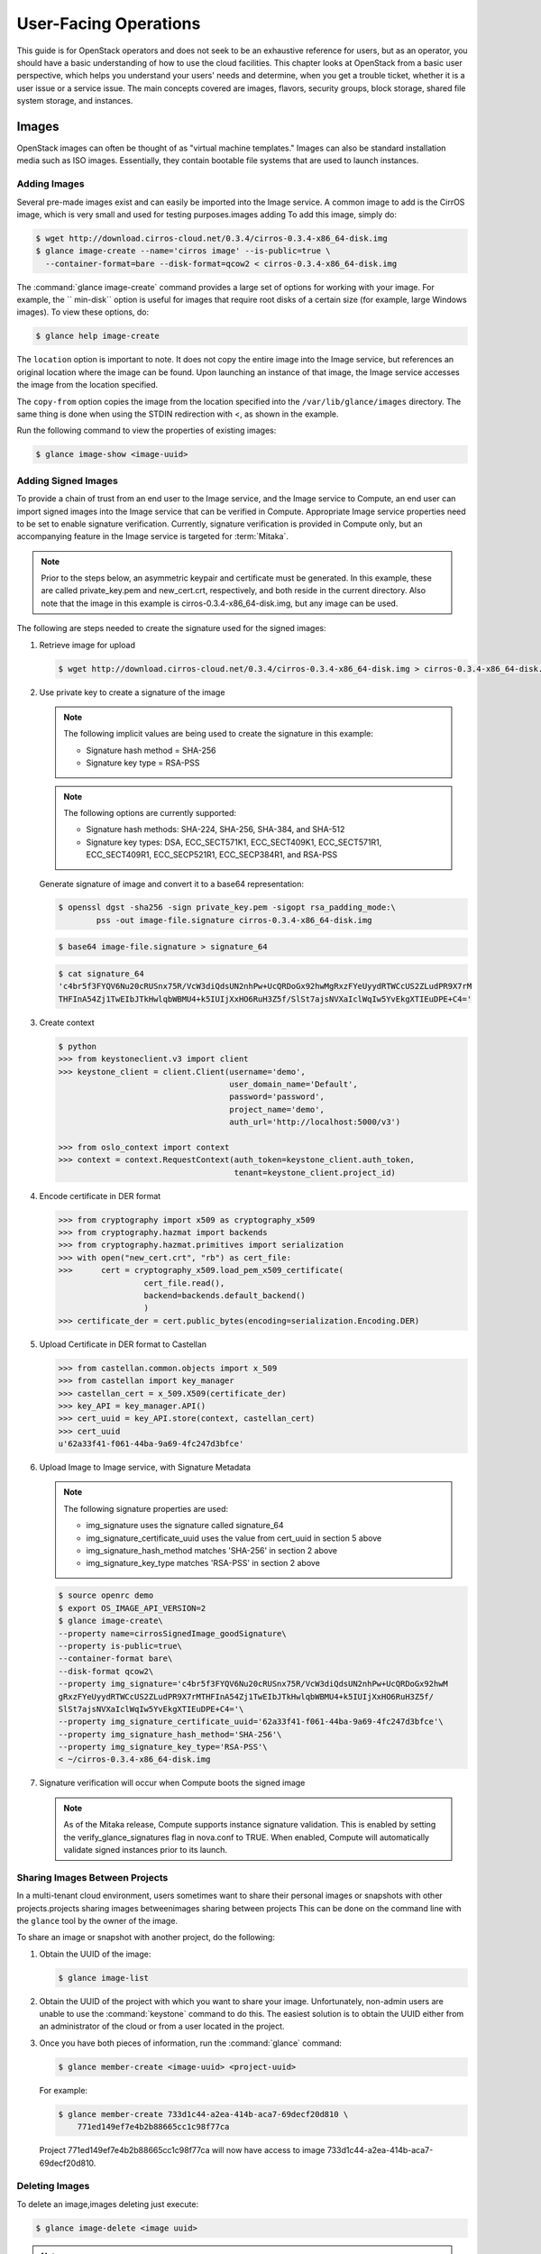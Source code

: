 ======================
User-Facing Operations
======================

This guide is for OpenStack operators and does not seek to be an
exhaustive reference for users, but as an operator, you should have a
basic understanding of how to use the cloud facilities. This chapter
looks at OpenStack from a basic user perspective, which helps you
understand your users' needs and determine, when you get a trouble
ticket, whether it is a user issue or a service issue. The main concepts
covered are images, flavors, security groups, block storage, shared file
system storage, and instances.

Images
~~~~~~

OpenStack images can often be thought of as "virtual machine templates."
Images can also be standard installation media such as ISO images.
Essentially, they contain bootable file systems that are used to launch
instances.

Adding Images
-------------

Several pre-made images exist and can easily be imported into the Image
service. A common image to add is the CirrOS image, which is very small
and used for testing purposes.images adding To add this image, simply
do:

.. code-block:: console

   $ wget http://download.cirros-cloud.net/0.3.4/cirros-0.3.4-x86_64-disk.img
   $ glance image-create --name='cirros image' --is-public=true \
     --container-format=bare --disk-format=qcow2 < cirros-0.3.4-x86_64-disk.img

The :command:`glance image-create` command provides a large set of options for
working with your image. For example, the `` min-disk`` option is useful
for images that require root disks of a certain size (for example, large
Windows images). To view these options, do:

.. code-block:: console

   $ glance help image-create

The ``location`` option is important to note. It does not copy the
entire image into the Image service, but references an original location
where the image can be found. Upon launching an instance of that image,
the Image service accesses the image from the location specified.

The ``copy-from`` option copies the image from the location specified
into the ``/var/lib/glance/images`` directory. The same thing is done
when using the STDIN redirection with <, as shown in the example.

Run the following command to view the properties of existing images:

.. code-block:: console

   $ glance image-show <image-uuid>

Adding Signed Images
--------------------

To provide a chain of trust from an end user to the Image service, and
the Image service to Compute, an end user can import signed images into
the Image service that can be verified in Compute. Appropriate Image
service properties need to be set to enable signature verification.
Currently, signature verification is provided in Compute only, but an
accompanying feature in the Image service is targeted for :term:`Mitaka`.

.. note::

   Prior to the steps below, an asymmetric keypair and certificate must
   be generated. In this example, these are called private_key.pem and
   new_cert.crt, respectively, and both reside in the current
   directory. Also note that the image in this example is
   cirros-0.3.4-x86_64-disk.img, but any image can be used.

The following are steps needed to create the signature used for the
signed images:

#. Retrieve image for upload

   .. code-block:: console

      $ wget http://download.cirros-cloud.net/0.3.4/cirros-0.3.4-x86_64-disk.img > cirros-0.3.4-x86_64-disk.img

#. Use private key to create a signature of the image

   .. note::

      The following implicit values are being used to create the signature
      in this example:

      -  Signature hash method = SHA-256

      -  Signature key type = RSA-PSS

   .. note::

      The following options are currently supported:

      -  Signature hash methods: SHA-224, SHA-256, SHA-384, and SHA-512

      -  Signature key types: DSA, ECC_SECT571K1, ECC_SECT409K1,
         ECC_SECT571R1, ECC_SECT409R1, ECC_SECP521R1, ECC_SECP384R1,
         and RSA-PSS

   Generate signature of image and convert it to a base64 representation:

   .. code-block:: console

      $ openssl dgst -sha256 -sign private_key.pem -sigopt rsa_padding_mode:\
              pss -out image-file.signature cirros-0.3.4-x86_64-disk.img

   .. code-block:: console

      $ base64 image-file.signature > signature_64

   .. code-block:: console

      $ cat signature_64
      'c4br5f3FYQV6Nu20cRUSnx75R/VcW3diQdsUN2nhPw+UcQRDoGx92hwMgRxzFYeUyydRTWCcUS2ZLudPR9X7rM
      THFInA54Zj1TwEIbJTkHwlqbWBMU4+k5IUIjXxHO6RuH3Z5f/SlSt7ajsNVXaIclWqIw5YvEkgXTIEuDPE+C4='

#. Create context

   .. code-block:: python

      $ python
      >>> from keystoneclient.v3 import client
      >>> keystone_client = client.Client(username='demo',
                                          user_domain_name='Default',
                                          password='password',
                                          project_name='demo',
                                          auth_url='http://localhost:5000/v3')

      >>> from oslo_context import context
      >>> context = context.RequestContext(auth_token=keystone_client.auth_token,
                                           tenant=keystone_client.project_id)

#. Encode certificate in DER format

   .. code-block:: python

      >>> from cryptography import x509 as cryptography_x509
      >>> from cryptography.hazmat import backends
      >>> from cryptography.hazmat.primitives import serialization
      >>> with open("new_cert.crt", "rb") as cert_file:
      >>>      cert = cryptography_x509.load_pem_x509_certificate(
                        cert_file.read(),
                        backend=backends.default_backend()
                        )
      >>> certificate_der = cert.public_bytes(encoding=serialization.Encoding.DER)

#. Upload Certificate in DER format to Castellan

   .. code-block:: python

      >>> from castellan.common.objects import x_509
      >>> from castellan import key_manager
      >>> castellan_cert = x_509.X509(certificate_der)
      >>> key_API = key_manager.API()
      >>> cert_uuid = key_API.store(context, castellan_cert)
      >>> cert_uuid
      u'62a33f41-f061-44ba-9a69-4fc247d3bfce'

#. Upload Image to Image service, with Signature Metadata

   .. note::

      The following signature properties are used:

      -  img_signature uses the signature called signature_64

      -  img_signature_certificate_uuid uses the value from cert_uuid
         in section 5 above

      -  img_signature_hash_method matches 'SHA-256' in section 2 above

      -  img_signature_key_type matches 'RSA-PSS' in section 2 above

   .. code-block:: console

      $ source openrc demo
      $ export OS_IMAGE_API_VERSION=2
      $ glance image-create\
      --property name=cirrosSignedImage_goodSignature\
      --property is-public=true\
      --container-format bare\
      --disk-format qcow2\
      --property img_signature='c4br5f3FYQV6Nu20cRUSnx75R/VcW3diQdsUN2nhPw+UcQRDoGx92hwM
      gRxzFYeUyydRTWCcUS2ZLudPR9X7rMTHFInA54Zj1TwEIbJTkHwlqbWBMU4+k5IUIjXxHO6RuH3Z5f/
      SlSt7ajsNVXaIclWqIw5YvEkgXTIEuDPE+C4='\
      --property img_signature_certificate_uuid='62a33f41-f061-44ba-9a69-4fc247d3bfce'\
      --property img_signature_hash_method='SHA-256'\
      --property img_signature_key_type='RSA-PSS'\
      < ~/cirros-0.3.4-x86_64-disk.img

#. Signature verification will occur when Compute boots the signed image

   .. note::

      As of the Mitaka release, Compute supports instance signature
      validation. This is enabled by setting the
      verify_glance_signatures flag in nova.conf to TRUE. When enabled,
      Compute will automatically validate signed instances prior to its
      launch.

Sharing Images Between Projects
-------------------------------

In a multi-tenant cloud environment, users sometimes want to share their
personal images or snapshots with other projects.projects sharing images
betweenimages sharing between projects This can be done on the command
line with the ``glance`` tool by the owner of the image.

To share an image or snapshot with another project, do the following:

#. Obtain the UUID of the image:

   .. code-block:: console

      $ glance image-list

#. Obtain the UUID of the project with which you want to share your image.
   Unfortunately, non-admin users are unable to use the :command:`keystone`
   command to do this. The easiest solution is to obtain the UUID either
   from an administrator of the cloud or from a user located in the
   project.

#. Once you have both pieces of information, run
   the :command:`glance` command:

   .. code-block:: console

      $ glance member-create <image-uuid> <project-uuid>

   For example:

   .. code-block:: console

      $ glance member-create 733d1c44-a2ea-414b-aca7-69decf20d810 \
          771ed149ef7e4b2b88665cc1c98f77ca

   Project 771ed149ef7e4b2b88665cc1c98f77ca will now have access to image
   733d1c44-a2ea-414b-aca7-69decf20d810.

Deleting Images
---------------

To delete an image,images deleting just execute:

.. code-block:: console

   $ glance image-delete <image uuid>

.. note::

   Deleting an image does not affect instances or snapshots that were
   based on the image.

Other CLI Options
-----------------

A full set of options can be found using:images CLI options for

.. code-block:: console

   $ glance help

or the `Command-Line Interface
Reference <http://docs.openstack.org/cli-reference/glance.html>`__.

The Image service and the Database
----------------------------------

The only thing that the Image service does not store in a database is
the image itself. The Image service database has two main
tables:

-  ``images``

-  ``image_properties``

Working directly with the database and SQL queries can provide you with
custom lists and reports of images. Technically, you can update
properties about images through the database, although this is not
generally recommended.

Example Image service Database Queries
--------------------------------------

One interesting example is modifying the table of images and the owner
of that image. This can be easily done if you simply display the unique
ID of the owner. Image service database queriesThis example goes one
step further and displays the readable name of the owner:

.. code-block:: console

   mysql> select glance.images.id,
                 glance.images.name, keystone.tenant.name, is_public from
                 glance.images inner join keystone.tenant on
                 glance.images.owner=keystone.tenant.id;

Another example is displaying all properties for a certain image:

.. code-block:: console

   mysql> select name, value from
                 image_properties where id = <image_id>

Flavors
~~~~~~~

Virtual hardware templates are called "flavors" in OpenStack, defining
sizes for RAM, disk, number of cores, and so on. The default install
provides five flavors.

These are configurable by admin users (the rights may also be delegated
to other users by redefining the access controls for
``compute_extension:flavormanage`` in ``/etc/nova/policy.json`` on the
``nova-api`` server). To get the list of available flavors on your
system, run:

.. code-block:: console

   $ nova flavor-list
   +-----+-----------+-----------+------+-----------+------+-------+-------------+-----------+
   | ID  | Name      | Memory_MB | Disk | Ephemeral | Swap | VCPUs | RXTX_Factor | Is_Public |
   +-----+-----------+-----------+------+-----------+------+-------+-------------+-----------+
   | 1   | m1.tiny   | 512       | 1    | 0         |      | 1     | 1.0         | True      |
   | 2   | m1.small  | 2048      | 20   | 0         |      | 1     | 1.0         | True      |
   | 3   | m1.medium | 4096      | 40   | 0         |      | 2     | 1.0         | True      |
   | 4   | m1.large  | 8192      | 80   | 0         |      | 4     | 1.0         | True      |
   | 5   | m1.xlarge | 16384     | 160  | 0         |      | 8     | 1.0         | True      |
   +-----+-----------+-----------+------+-----------+------+-------+-------------+-----------+

The :command:`nova flavor-create` command allows authorized users to create
new flavors. Additional flavor manipulation commands can be shown with the
command:

.. code-block:: console

   $ nova help | grep flavor

Flavors define a number of parameters, resulting in the user having a
choice of what type of virtual machine to run—just like they would have
if they were purchasing a physical server. The below table lists the elements
that can be set. Note in particular ``extra_specs``, which can be used to
define free-form characteristics, giving a lot of flexibility beyond just the
size of RAM, CPU, and Disk.

.. list-table:: Flavor parameters
   :widths: 50 50
   :header-rows: 1

   * - **Column**
     - **Description**
   * - ID
     - Unique ID (integer or UUID) for the flavor.
   * - Name
     - A descriptive name, such as xx.size\_name, is conventional but not required, though some third-party tools may rely on it.
   * - Memory\_MB
     - Virtual machine memory in megabytes.
   * - Disk
     - Virtual root disk size in gigabytes. This is an ephemeral disk the base image is copied into. You don't use it when you boot from a persistent volume. The "0" size is a special case that uses the native base image size as the size of the ephemeral root volume.
   * - Ephemeral
     - Specifies the size of a secondary ephemeral data disk. This is an empty, unformatted disk and exists only for the life of the instance.
   * - Swap
     - Optional swap space allocation for the instance.
   * - VCPUs
     - Number of virtual CPUs presented to the instance.
   * - RXTX_Factor
     - Optional property that allows created servers to have a different
       bandwidthbandwidth capping cap from that defined in the network
       they are attached to. This factor is multiplied by the rxtx\_base
       property of the network.
       Default value is 1.0 (that is, the same as the attached network).
   * - Is_Public
     - Boolean value that indicates whether the flavor is available to
       all users or private. Private flavors do not get the current
       tenant assigned to them. Defaults to ``True``.
   * - extra_specs
     - Additional optional restrictions on which compute nodes the
       flavor can run on. This is implemented as key-value pairs that must
       match against the corresponding key-value pairs on compute nodes.
       Can be used to implement things like special resources (such as
       flavors that can run only on compute nodes with GPU hardware).


Private Flavors
---------------

A user might need a custom flavor that is uniquely tuned for a project
she is working on. For example, the user might require 128 GB of memory.
If you create a new flavor as described above, the user would have
access to the custom flavor, but so would all other tenants in your
cloud. Sometimes this sharing isn't desirable. In this scenario,
allowing all users to have access to a flavor with 128 GB of memory
might cause your cloud to reach full capacity very quickly. To prevent
this, you can restrict access to the custom flavor using the
:command:`nova` command:

.. code-block:: console

   $ nova flavor-access-add <flavor-id> <project-id>

To view a flavor's access list, do the following:

.. code-block:: console

   $ nova flavor-access-list <flavor-id>

.. note::

   Once access to a flavor has been restricted, no other projects
   besides the ones granted explicit access will be able to see the
   flavor. This includes the admin project. Make sure to add the admin
   project in addition to the original project.

   It's also helpful to allocate a specific numeric range for custom
   and private flavors. On UNIX-based systems, nonsystem accounts
   usually have a UID starting at 500. A similar approach can be taken
   with custom flavors. This helps you easily identify which flavors
   are custom, private, and public for the entire cloud.

**How Do I Modify an Existing Flavor?**

The OpenStack dashboard simulates the ability to modify a flavor by
deleting an existing flavor and creating a new one with the same name.

Security Groups
~~~~~~~~~~~~~~~

A common new-user issue with OpenStack is failing to set an appropriate
security group when launching an instance. As a result, the user is
unable to contact the instance on the network.

Security groups are sets of IP filter rules that are applied to an
instance's networking. They are project specific, and project members
can edit the default rules for their group and add new rules sets. All
projects have a "default" security group, which is applied to instances
that have no other security group defined. Unless changed, this security
group denies all incoming traffic.

General Security Groups Configuration
-------------------------------------

The ``nova.conf`` option ``allow_same_net_traffic`` (which defaults to
``true``) globally controls whether the rules apply to hosts that share
a network. When set to ``true``, hosts on the same subnet are not
filtered and are allowed to pass all types of traffic between them. On a
flat network, this allows all instances from all projects unfiltered
communication. With VLAN networking, this allows access between
instances within the same project. If ``allow_same_net_traffic`` is set
to ``false``, security groups are enforced for all connections. In this
case, it is possible for projects to simulate ``allow_same_net_traffic``
by configuring their default security group to allow all traffic from
their subnet.

.. note::

   As noted in the previous chapter, the number of rules per security
   group is controlled by the ``quota_security_group_rules``, and the
   number of allowed security groups per project is controlled by the
   ``quota_security_groups`` quota.

End-User Configuration of Security Groups
-----------------------------------------

Security groups for the current project can be found on the OpenStack
dashboard under :guilabel:`Access & Security`. To see details of an
existing group, select the :guilabel:`edit` action for that security group.
Obviously, modifying existing groups can be done from this edit interface.
There is a :guilabel:`Create Security Group` button on the main
**Access & Security** page for creating new groups. We discuss the terms
used in these fields when we explain the command-line equivalents.

**Setting with nova command**

From the command line, you can get a list of security groups for the
project you're acting in using the :command:`nova` command:

.. code-block:: console

   $ nova secgroup-list
   +---------+-------------+
   | Name    | Description |
   +---------+-------------+
   | default | default     |
   | open    | all ports   |
   +---------+-------------+

To view the details of the "open" security group:

.. code-block:: console

   $ nova secgroup-list-rules open
   +-------------+-----------+---------+-----------+--------------+
   | IP Protocol | From Port | To Port | IP Range  | Source Group |
   +-------------+-----------+---------+-----------+--------------+
   | icmp        | -1        | 255     | 0.0.0.0/0 |              |
   | tcp         | 1         | 65535   | 0.0.0.0/0 |              |
   | udp         | 1         | 65535   | 0.0.0.0/0 |              |
   +-------------+-----------+---------+-----------+--------------+

These rules are all "allow" type rules, as the default is deny. The
first column is the IP protocol (one of icmp, tcp, or udp), and the
second and third columns specify the affected port range. The fourth
column specifies the IP range in CIDR format. This example shows the
full port range for all protocols allowed from all IPs.

When adding a new security group, you should pick a descriptive but
brief name. This name shows up in brief descriptions of the instances
that use it where the longer description field often does not. Seeing
that an instance is using security group ``http`` is much easier to
understand than ``bobs_group`` or ``secgrp1``.

As an example, let's create a security group that allows web traffic
anywhere on the Internet. We'll call this group ``global_http``, which
is clear and reasonably concise, encapsulating what is allowed and from
where. From the command line, do:

.. code-block:: console

   $ nova secgroup-create \
            global_http "allow web traffic from the Internet"
   +-------------+-------------------------------------+
   | Name        | Description                         |
   +-------------+-------------------------------------+
   | global_http | allow web traffic from the Internet |
   +-------------+-------------------------------------+

This creates the empty security group. To make it do what we want, we
need to add some rules:

.. code-block:: console

   $ nova secgroup-add-rule <secgroup> <ip-proto> <from-port> <to-port> <cidr>
   $ nova secgroup-add-rule global_http tcp 80 80 0.0.0.0/0
   +-------------+-----------+---------+-----------+--------------+
   | IP Protocol | From Port | To Port | IP Range  | Source Group |
   +-------------+-----------+---------+-----------+--------------+
   | tcp         | 80        | 80      | 0.0.0.0/0 |              |
   +-------------+-----------+---------+-----------+--------------+

Note that the arguments are positional, and the ``from-port`` and
``to-port`` arguments specify the allowed local port range connections.
These arguments are not indicating source and destination ports of the
connection. More complex rule sets can be built up through multiple
invocations of :command:`nova secgroup-add-rule`. For example, if you want to
pass both http and https traffic, do this:

.. code-block:: console

   $ nova secgroup-add-rule global_http tcp 443 443 0.0.0.0/0
   +-------------+-----------+---------+-----------+--------------+
   | IP Protocol | From Port | To Port | IP Range  | Source Group |
   +-------------+-----------+---------+-----------+--------------+
   | tcp         | 443       | 443     | 0.0.0.0/0 |              |
   +-------------+-----------+---------+-----------+--------------+

Despite only outputting the newly added rule, this operation is
additive:

.. code-block:: console

   $ nova secgroup-list-rules global_http
   +-------------+-----------+---------+-----------+--------------+
   | IP Protocol | From Port | To Port | IP Range  | Source Group |
   +-------------+-----------+---------+-----------+--------------+
   | tcp         | 80        | 80      | 0.0.0.0/0 |              |
   | tcp         | 443       | 443     | 0.0.0.0/0 |              |
   +-------------+-----------+---------+-----------+--------------+

The inverse operation is called :command:`secgroup-delete-rule`, using the
same format. Whole security groups can be removed with
:command:`secgroup-delete`.

To create security group rules for a cluster of instances, you want to
use SourceGroups.

SourceGroups are a special dynamic way of defining the CIDR of allowed
sources. The user specifies a SourceGroup (security group name) and then
all the users' other instances using the specified SourceGroup are
selected dynamically. This dynamic selection alleviates the need for
individual rules to allow each new member of the cluster.

The code is structured like this:

.. code-block:: console

   nova secgroup-add-group-rule <secgroup> <source-group> <ip-proto> <from-port> <to-port>

An example usage is shown here:

.. code-block:: console

   $ nova secgroup-add-group-rule cluster global-http tcp 22 22

The "cluster" rule allows SSH access from any other instance that uses
the ``global-http`` group.

**Setting with neutron command**

If your environment is using Neutron, you can configure security groups
settings using the :command:`neutron` command. Get a list of security groups
for the project you are acting in, by using following command:

.. code-block:: console

   $ neutron security-group-list
   +--------------------------------------+---------+-------------+
   | id                                   | name    | description |
   +--------------------------------------+---------+-------------+
   | 6777138a-deb7-4f10-8236-6400e7aff5b0 | default | default     |
   | 750acb39-d69b-4ea0-a62d-b56101166b01 | open    | all ports   |
   +--------------------------------------+---------+-------------+

To view the details of the "open" security group:

.. code-block:: console

   $ neutron security-group-show open
   +----------------------+----------------------------------------------------------------------------------------------------------------------------------------------------------------------------------------------------------------------------------------------------------------------------------------------------------------------------------------+
   | Field                | Value                                                                                                                                                                                                                                                                                                                                  |
   +----------------------+----------------------------------------------------------------------------------------------------------------------------------------------------------------------------------------------------------------------------------------------------------------------------------------------------------------------------------------+
   | description          | all ports                                                                                                                                                                                                                                                                                                                              |
   | id                   | 750acb39-d69b-4ea0-a62d-b56101166b01                                                                                                                                                                                                                                                                                                   |
   | name                 | open                                                                                                                                                                                                                                                                                                                                   |
   | security_group_rules | {"remote_group_id": null, "direction": "egress", "remote_ip_prefix": null, "protocol": null, "tenant_id": "607ec981611a4839b7b06f6dfa81317d", "port_range_max": null, "security_group_id": "750acb39-d69b-4e0-a62d-b56101166b01", "port_range_min": null, "ethertype": "IPv4", "id": "361a1b62-95dd-46e1-8639-c3b2000aab60"}           |
   |                      | {"remote_group_id": null, "direction": "ingress", "remote_ip_prefix": "0.0.0.0/0", "protocol": "udp", "tenant_id": "341f49145ec7445192dc3c2abc33500d", "port_range_max": 65535, "security_group_id": "750acb9-d69b-4ea0-a62d-b56101166b01", "port_range_min": 1, "ethertype": "IPv4", "id": "496ba8b7-d96e-4655-920f-068a3d4ddc36"}    |
   |                      | {"remote_group_id": null, "direction": "ingress", "remote_ip_prefix": "0.0.0.0/0", "protocol": "icmp", "tenant_id": "341f49145ec7445192dc3c2abc33500d", "port_range_max": null, "security_group_id": "750acb9-d69b-4ea0-a62d-b56101166b01", "port_range_min": null, "ethertype": "IPv4", "id": "50642a56-3c4e-4b31-9293-0a636759a156"} |
   |                      | {"remote_group_id": null, "direction": "egress", "remote_ip_prefix": null, "protocol": null, "tenant_id": "607ec981611a4839b7b06f6dfa81317d", "port_range_max": null, "security_group_id": "750acb39-d69b-4e0-a62d-b56101166b01", "port_range_min": null, "ethertype": "IPv6", "id": "f46f35eb-8581-4ca1-bbc9-cf8d0614d067"}           |
   |                      | {"remote_group_id": null, "direction": "ingress", "remote_ip_prefix": "0.0.0.0/0", "protocol": "tcp", "tenant_id": "341f49145ec7445192dc3c2abc33500d", "port_range_max": 65535, "security_group_id": "750acb9-d69b-4ea0-a62d-b56101166b01", "port_range_min": 1, "ethertype": "IPv4", "id": "fb6f2d5e-8290-4ed8-a23b-c6870813c921"}    |
   | tenant_id            | 607ec981611a4839b7b06f6dfa81317d                                                                                                                                                                                                                                                                                                       |
   +----------------------+----------------------------------------------------------------------------------------------------------------------------------------------------------------------------------------------------------------------------------------------------------------------------------------------------------------------------------------+

These rules are all "allow" type rules, as the default is deny. This
example shows the full port range for all protocols allowed from all
IPs. This section describes the most common security-group-rule
parameters:

direction
    The direction in which the security group rule is applied. Valid
    values are ``ingress`` or ``egress``.

remote_ip_prefix
    This attribute value matches the specified IP prefix as the source
    IP address of the IP packet.

protocol
    The protocol that is matched by the security group rule. Valid
    values are ``null``, ``tcp``, ``udp``, ``icmp``, and ``icmpv6``.

port_range_min
    The minimum port number in the range that is matched by the security
    group rule. If the protocol is TCP or UDP, this value must be less
    than or equal to the ``port_range_max`` attribute value. If the
    protocol is ICMP or ICMPv6, this value must be an ICMP or ICMPv6
    type, respectively.

port_range_max
    The maximum port number in the range that is matched by the security
    group rule. The ``port_range_min`` attribute constrains the
    ``port_range_max`` attribute. If the protocol is ICMP or ICMPv6,
    this value must be an ICMP or ICMPv6 type, respectively.

ethertype
    Must be ``IPv4`` or ``IPv6``, and addresses represented in CIDR must
    match the ingress or egress rules.

When adding a new security group, you should pick a descriptive but
brief name. This name shows up in brief descriptions of the instances
that use it where the longer description field often does not. Seeing
that an instance is using security group ``http`` is much easier to
understand than ``bobs_group`` or ``secgrp1``.

This example creates a security group that allows web traffic anywhere
on the Internet. We'll call this group ``global_http``, which is clear
and reasonably concise, encapsulating what is allowed and from where.
From the command line, do:

.. code-block:: console

   $ neutron security-group-create \
            global_http --description "allow web traffic from the Internet"
   Created a new security_group:
   +----------------------+-------------------------------------------------------------------------------------------------------------------------------------------------------------------------------------------------------------------------------------------------------------------------------------------------------------------------------+
   | Field                | Value                                                                                                                                                                                                                                                                                                                         |
   +----------------------+-------------------------------------------------------------------------------------------------------------------------------------------------------------------------------------------------------------------------------------------------------------------------------------------------------------------------------+
   | description          | allow web traffic from the Internet                                                                                                                                                                                                                                                                                           |
   | id                   | c6d78d56-7c56-4c82-abcb-05aa9839d1e7                                                                                                                                                                                                                                                                                          |
   | name                 | global_http                                                                                                                                                                                                                                                                                                                   |
   | security_group_rules | {"remote_group_id": null, "direction": "egress", "remote_ip_prefix": null, "protocol": null, "tenant_id": "341f49145ec7445192dc3c2abc33500d", "port_range_max": null, "security_group_id": "c6d78d56-7c56-4c82-abcb-05aa9839d1e7", "port_range_min": null, "ethertype": "IPv4", "id": "b2e56b3a-890b-48d3-9380-8a9f6f8b1b36"} |
   |                      | {"remote_group_id": null, "direction": "egress", "remote_ip_prefix": null, "protocol": null, "tenant_id": "341f49145ec7445192dc3c2abc33500d", "port_range_max": null, "security_group_id": "c6d78d56-7c56-4c82-abcb-05aa9839d1e7", "port_range_min": null, "ethertype": "IPv6", "id": "153d84ba-651d-45fd-9015-58807749efc5"} |
   | tenant_id            | 341f49145ec7445192dc3c2abc33500d                                                                                                                                                                                                                                                                                              |
   +----------------------+-------------------------------------------------------------------------------------------------------------------------------------------------------------------------------------------------------------------------------------------------------------------------------------------------------------------------------+

Immediately after create, the security group has only an allow egress
rule. To make it do what we want, we need to add some rules:

.. code-block:: console

   $ neutron security-group-rule-create [-h]
                                        [-f {html,json,json,shell,table,value,yaml,yaml}]
                                        [-c COLUMN] [--max-width <integer>]
                                        [--noindent] [--prefix PREFIX]
                                        [--request-format {json,xml}]
                                        [--tenant-id TENANT_ID]
                                        [--direction {ingress,egress}]
                                        [--ethertype ETHERTYPE]
                                        [--protocol PROTOCOL]
                                        [--port-range-min PORT_RANGE_MIN]
                                        [--port-range-max PORT_RANGE_MAX]
                                        [--remote-ip-prefix REMOTE_IP_PREFIX]
                                        [--remote-group-id REMOTE_GROUP]
                                        SECURITY_GROUP
   $ neutron security-group-rule-create --direction ingress --ethertype IPv4 --protocol tcp --port-range-min 80 --port-range-max 80 --remote-ip-prefix 0.0.0.0/0 global_http
   Created a new security_group_rule:
   +-------------------+--------------------------------------+
   | Field             | Value                                |
   +-------------------+--------------------------------------+
   | direction         | ingress                              |
   | ethertype         | IPv4                                 |
   | id                | 88ec4762-239e-492b-8583-e480e9734622 |
   | port_range_max    | 80                                   |
   | port_range_min    | 80                                   |
   | protocol          | tcp                                  |
   | remote_group_id   |                                      |
   | remote_ip_prefix  | 0.0.0.0/0                            |
   | security_group_id | c6d78d56-7c56-4c82-abcb-05aa9839d1e7 |
   | tenant_id         | 341f49145ec7445192dc3c2abc33500d     |
   +-------------------+--------------------------------------+

More complex rule sets can be built up through multiple invocations of
:command:`neutron security-group-rule-create`. For example, if you want to pass
both http and https traffic, do this:

.. code-block:: console

   $ neutron security-group-rule-create --direction ingress --ethertype ipv4 --protocol tcp --port-range-min 443 --port-range-max 443 --remote-ip-prefix 0.0.0.0/0 global_http
   Created a new security_group_rule:
   +-------------------+--------------------------------------+
   | Field             | Value                                |
   +-------------------+--------------------------------------+
   | direction         | ingress                              |
   | ethertype         | IPv4                                 |
   | id                | c50315e5-29f3-408e-ae15-50fdc03fb9af |
   | port_range_max    | 443                                  |
   | port_range_min    | 443                                  |
   | protocol          | tcp                                  |
   | remote_group_id   |                                      |
   | remote_ip_prefix  | 0.0.0.0/0                            |
   | security_group_id | c6d78d56-7c56-4c82-abcb-05aa9839d1e7 |
   | tenant_id         | 341f49145ec7445192dc3c2abc33500d     |
   +-------------------+--------------------------------------+

Despite only outputting the newly added rule, this operation is
additive:

.. code-block:: console

   $ neutron security-group-show global_http
   +----------------------+--------------------------------------------------------------------------------------------------------------------------------------------------------------------------------------------------------------------------------------------------------------------------------------------------------------------------------------+
   | Field                | Value                                                                                                                                                                                                                                                                                                                                |
   +----------------------+--------------------------------------------------------------------------------------------------------------------------------------------------------------------------------------------------------------------------------------------------------------------------------------------------------------------------------------+
   | description          | allow web traffic from the Internet                                                                                                                                                                                                                                                                                                  |
   | id                   | c6d78d56-7c56-4c82-abcb-05aa9839d1e7                                                                                                                                                                                                                                                                                                 |
   | name                 | global_http                                                                                                                                                                                                                                                                                                                          |
   | security_group_rules | {"remote_group_id": null, "direction": "egress", "remote_ip_prefix": null, "protocol": null, "tenant_id": "341f49145ec7445192dc3c2abc33500d", "port_range_max": null, "security_group_id": "c6d78d56-7c56-4c82-abcb-05aa9839d1e7", "port_range_min": null, "ethertype": "IPv6", "id": "153d84ba-651d-45fd-9015-58807749efc5"}        |
   |                      | {"remote_group_id": null, "direction": "ingress", "remote_ip_prefix": "0.0.0.0/0", "protocol": "tcp", "tenant_id": "341f49145ec7445192dc3c2abc33500d", "port_range_max": 80, "security_group_id": "c6d78d56-7c56-4c82-abcb-05aa9839d1e7", "port_range_min": 80, "ethertype": "IPv4", "id": "88ec4762-239e-492b-8583-e480e9734622"}   |
   |                      | {"remote_group_id": null, "direction": "egress", "remote_ip_prefix": null, "protocol": null, "tenant_id": "341f49145ec7445192dc3c2abc33500d", "port_range_max": null, "security_group_id": "c6d78d56-7c56-4c82-abcb-05aa9839d1e7", "port_range_min": null, "ethertype": "IPv4", "id": "b2e56b3a-890b-48d3-9380-8a9f6f8b1b36"}        |
   |                      | {"remote_group_id": null, "direction": "ingress", "remote_ip_prefix": "0.0.0.0/0", "protocol": "tcp", "tenant_id": "341f49145ec7445192dc3c2abc33500d", "port_range_max": 443, "security_group_id": "c6d78d56-7c56-4c82-abcb-05aa9839d1e7", "port_range_min": 443, "ethertype": "IPv4", "id": "c50315e5-29f3-408e-ae15-50fdc03fb9af"} |
   | tenant_id            | 341f49145ec7445192dc3c2abc33500d                                                                                                                                                                                                                                                                                                     |
   +----------------------+--------------------------------------------------------------------------------------------------------------------------------------------------------------------------------------------------------------------------------------------------------------------------------------------------------------------------------------+

The inverse operation is called :command:`security-group-rule-delete`,
specifying security-group-rule ID. Whole security groups can be removed
with :command:`security-group-delete`.

To create security group rules for a cluster of instances, use
RemoteGroups.

RemoteGroups are a dynamic way of defining the CIDR of allowed sources.
The user specifies a RemoteGroup (security group name) and then all the
users' other instances using the specified RemoteGroup are selected
dynamically. This dynamic selection alleviates the need for individual
rules to allow each new member of the cluster.

The code is similar to the above example of
:command:`security-group-rule-create`. To use RemoteGroup, specify
:option:`--remote-group-id` instead of :option:`--remote-ip-prefix`.
For example:

.. code-block:: console

   $ neutron security-group-rule-create --direction ingress \
           --ethertype IPv4 --protocol tcp --port-range-min 22 --port-range-max 22 --remote-group-id global_http cluster

The "cluster" rule allows SSH access from any other instance that uses
the ``global-http`` group.

Block Storage
~~~~~~~~~~~~~

OpenStack volumes are persistent block-storage devices that may be
attached and detached from instances, but they can be attached to only
one instance at a time. Similar to an external hard drive, they do not
provide shared storage in the way a network file system or object store
does. It is left to the operating system in the instance to put a file
system on the block device and mount it, or not.

As with other removable disk technology, it is important that the
operating system is not trying to make use of the disk before removing
it. On Linux instances, this typically involves unmounting any file
systems mounted from the volume. The OpenStack volume service cannot
tell whether it is safe to remove volumes from an instance, so it does
what it is told. If a user tells the volume service to detach a volume
from an instance while it is being written to, you can expect some level
of file system corruption as well as faults from whatever process within
the instance was using the device.

There is nothing OpenStack-specific in being aware of the steps needed
to access block devices from within the instance operating system,
potentially formatting them for first use and being cautious when
removing them. What is specific is how to create new volumes and attach
and detach them from instances. These operations can all be done from
the **Volumes** page of the dashboard or by using the ``cinder``
command-line client.

To add new volumes, you need only a name and a volume size in gigabytes.
Either put these into the **create volume** web form or use the command
line:

.. code-block:: console

   $ cinder create --display-name test-volume 10

This creates a 10 GB volume named ``test-volume``. To list existing
volumes and the instances they are connected to, if any:

.. code-block:: console

   $ cinder list
   +------------+---------+--------------------+------+-------------+-------------+
   |     ID     | Status  |    Display Name    | Size | Volume Type | Attached to |
   +------------+---------+--------------------+------+-------------+-------------+
   | 0821...19f |  active |    test-volume     |  10  |     None    |             |
   +------------+---------+--------------------+------+-------------+-------------+

OpenStack Block Storage also allows creating snapshots of volumes.
Remember that this is a block-level snapshot that is crash consistent,
so it is best if the volume is not connected to an instance when the
snapshot is taken and second best if the volume is not in use on the
instance it is attached to. If the volume is under heavy use, the
snapshot may have an inconsistent file system. In fact, by default, the
volume service does not take a snapshot of a volume that is attached to
an image, though it can be forced to. To take a volume snapshot, either
select :guilabel:`Create Snapshot` from the :guilabel:`actions` column
next to the :guilabel:`volume` name on the **dashboard** volume page,
or run this from the command line:

.. code-block:: console

   usage: cinder snapshot-create [--force <True|False>]
   [--display-name <display-name>]
   [--display-description <display-description>]
   <volume-id>
   Add a new snapshot.
   Positional arguments:  <volume-id>         ID of the volume to snapshot
   Optional arguments:  --force <True|False>  Optional flag to indicate whether to
                                              snapshot a volume even if its
                                              attached to an instance.
                                              (Default=False)
   --display-name <display-name>              Optional snapshot name.
                                              (Default=None)
   --display-description <display-description>
   Optional snapshot description. (Default=None)

.. note::

   For more information about updating Block Storage volumes (for
   example, resizing or transferring), see the `OpenStack End User
   Guide <http://docs.openstack.org/user-guide/>`__.

Block Storage Creation Failures
-------------------------------

If a user tries to create a volume and the volume immediately goes into
an error state, the best way to troubleshoot is to grep the cinder log
files for the volume's UUID. First try the log files on the cloud
controller, and then try the storage node where the volume was attempted
to be created:

.. code-block:: console

   # grep  903b85d0-bacc-4855-a261-10843fc2d65b /var/log/cinder/*.log

Shared File Systems Service
~~~~~~~~~~~~~~~~~~~~~~~~~~~

Similar to Block Storage, the Shared File System is a persistent
storage, called share, that can be used in multi-tenant environments.
Users create and mount a share as a remote file system on any machine
that allows mounting shares, and has network access to share exporter.
This share can then be used for storing, sharing, and exchanging files.
The default configuration of the Shared File Systems service depends on
the back-end driver the admin chooses when starting the Shared File
Systems service. For more information about existing back-end drivers,
see section `"Share
Backends" <http://docs.openstack.org/developer/manila/devref/index.html#share-backends>`__
of Shared File Systems service Developer Guide. For example, in case of
OpenStack Block Storage based back-end is used, the Shared File Systems
service cares about everything, including VMs, networking, keypairs, and
security groups. Other configurations require more detailed knowledge of
shares functionality to set up and tune specific parameters and modes of
shares functioning.

Shares are a remote mountable file system, so users can mount a share to
multiple hosts, and have it accessed from multiple hosts by multiple
users at a time. With the Shared File Systems service, you can perform a
large number of operations with shares:

-  Create, update, delete, and force-delete shares

-  Change access rules for shares, reset share state

-  Specify quotas for existing users or tenants

-  Create share networks

-  Define new share types

-  Perform operations with share snapshots: create, change name, create
   a share from a snapshot, delete

-  Operate with consistency groups

-  Use security services

For more information on share management see section `“Share
management” <http://docs.openstack.org/admin-guide/shared_file_systems_share_management.html>`__
of chapter “Shared File Systems” in OpenStack Administrator Guide.
As to Security services, you should remember that different drivers
support different authentication methods, while generic driver does not
support Security Services at all (see section `“Security
services” <http://docs.openstack.org/admin-guide/shared_file_systems_security_services.html>`__
of chapter “Shared File Systems” in OpenStack Administrator Guide).

You can create a share in a network, list shares, and show information
for, update, and delete a specified share. You can also create snapshots
of shares (see section `“Share
snapshots” <http://docs.openstack.org/admin-guide/shared_file_systems_snapshots.html>`__
of chapter “Shared File Systems” in OpenStack Administrator Guide).

There are default and specific share types that allow you to filter or
choose back-ends before you create a share. Functions and behaviour of
share type is similar to Block Storage volume type (see section `“Share
types” <http://docs.openstack.org/admin-guide/shared_file_systems_share_types.html>`__
of chapter “Shared File Systems” in OpenStack Administrator Guide).

To help users keep and restore their data, Shared File Systems service
provides a mechanism to create and operate snapshots (see section
`“Share
snapshots” <http://docs.openstack.org/admin-guide/shared_file_systems_snapshots.html>`__
of chapter “Shared File Systems” in OpenStack Administrator Guide).

A security service stores configuration information for clients for
authentication and authorization. Inside Manila a share network can be
associated with up to three security types (for detailed information see
section `“Security
services” <http://docs.openstack.org/admin-guide/shared_file_systems_security_services.html>`__
of chapter “Shared File Systems” in OpenStack Administrator Guide):

-  LDAP

-  Kerberos

-  Microsoft Active Directory

Shared File Systems service differs from the principles implemented in
Block Storage. Shared File Systems service can work in two modes:

-  Without interaction with share networks, in so called "no share
   servers" mode.

-  Interacting with share networks.

Networking service is used by the Shared File Systems service to
directly operate with share servers. For switching interaction with
Networking service on, create a share specifying a share network. To use
"share servers" mode even being out of OpenStack, a network plugin
called StandaloneNetworkPlugin is used. In this case, provide network
information in the configuration: IP range, network type, and
segmentation ID. Also you can add security services to a share network
(see section
`“Networking” <http://docs.openstack.org/admin-guide/shared_file_systems_networking.html>`__
of chapter “Shared File Systems” in OpenStack Administrator Guide).


The main idea of consistency groups is to enable you to create snapshots
at the exact same point in time from multiple file system shares. Those
snapshots can be then used for restoring all shares that were associated
with the consistency group (see section `“Consistency
groups” <http://docs.openstack.org/admin-guide/shared_file_systems_cgroups.html>`__
of chapter “Shared File Systems” in OpenStack Administrator Guide).

Shared File System storage allows administrators to set limits and
quotas for specific tenants and users. Limits are the resource
limitations that are allowed for each tenant or user. Limits consist of:

-  Rate limits

-  Absolute limits

Rate limits control the frequency at which users can issue specific API
requests. Rate limits are configured by administrators in a config file.
Also, administrator can specify quotas also known as max values of
absolute limits per tenant. Whereas users can see only the amount of
their consumed resources. Administrator can specify rate limits or
quotas for the following resources:

-  Max amount of space awailable for all shares

-  Max number of shares

-  Max number of shared networks

-  Max number of share snapshots

-  Max total amount of all snapshots

-  Type and number of API calls that can be made in a specific time
   interval

User can see his rate limits and absolute limits by running commands
:command:`manila rate-limits` and :command:`manila absolute-limits`
respectively. For more details on limits and quotas see subsection `"Quotas
and limits" <http://docs.openstack.org/admin-guide/shared_file_systems_quotas.html>`__
of "Share management" section of OpenStack Administrator Guide document.

This section lists several of the most important Use Cases that
demonstrate the main functions and abilities of Shared File Systems
service:

-  Create share

-  Operating with a share

-  Manage access to shares

-  Create snapshots

-  Create a share network

-  Manage a share network

.. note::

   Shared File Systems service cannot warn you beforehand if it is safe
   to write a specific large amount of data onto a certain share or to
   remove a consistency group if it has a number of shares assigned to
   it. In such a potentially erroneous situations, if a mistake
   happens, you can expect some error message or even failing of shares
   or consistency groups into an incorrect status. You can also expect
   some level of system corruption if a user tries to unmount an
   unmanaged share while a process is using it for data transfer.


.. _create_share:

Create Share
------------

In this section, we examine the process of creating a simple share. It
consists of several steps:

-  Check if there is an appropriate share type defined in the Shared
   File Systems service

-  If such a share type does not exist, an Admin should create it using
   :command:`manila type-create` command before other users are able to use it

-  Using a share network is optional. However if you need one, check if
   there is an appropriate network defined in Shared File Systems
   service by using :command:`manila share-network-list` command. For the
   information on creating a share network, see
   :ref:`create_a_share_network` below in this chapter.

-  Create a public share using :command:`manila create`.

-  Make sure that the share has been created successfully and is ready
   to use (check the share status and see the share export location)

Below is the same whole procedure described step by step and in more
detail.

.. note::

   Before you start, make sure that Shared File Systems service is
   installed on your OpenStack cluster and is ready to use.

By default, there are no share types defined in Shared File Systems
service, so you can check if a required one has been already created:

.. code-block:: console

   $ manila type-list
   +------+--------+-----------+-----------+----------------------------------+----------------------+
   | ID   | Name   | Visibility| is_default| required_extra_specs             | optional_extra_specs |
   +------+--------+-----------+-----------+----------------------------------+----------------------+
   | c0...| default| public    | YES       | driver_handles_share_servers:True| snapshot_support:True|
   +------+--------+-----------+-----------+----------------------------------+----------------------+

If the share types list is empty or does not contain a type you need,
create the required share type using this command:

.. code-block:: console

   $ manila type-create netapp1 False --is_public True

This command will create a public share with the following parameters:
``name = netapp1``, ``spec_driver_handles_share_servers = False``

You can now create a public share with my_share_net network, default
share type, NFS shared file systems protocol, and 1 GB size:

.. code-block:: console

   $ manila create nfs 1 --name "Share1" --description "My first share" --share-type default --share-network my_share_net --metadata aim=testing --public
   +-----------------------------+--------------------------------------+
   | Property                    | Value                                |
   +-----------------------------+--------------------------------------+
   | status                      | None                                 |
   | share_type_name             | default                              |
   | description                 | My first share                       |
   | availability_zone           | None                                 |
   | share_network_id            | None                                 |
   | export_locations            | []                                   |
   | share_server_id             | None                                 |
   | host                        | None                                 |
   | snapshot_id                 | None                                 |
   | is_public                   | True                                 |
   | task_state                  | None                                 |
   | snapshot_support            | True                                 |
   | id                          | aca648eb-8c03-4394-a5cc-755066b7eb66 |
   | size                        | 1                                    |
   | name                        | Share1                               |
   | share_type                  | c0086582-30a6-4060-b096-a42ec9d66b86 |
   | created_at                  | 2015-09-24T12:19:06.925951           |
   | export_location             | None                                 |
   | share_proto                 | NFS                                  |
   | consistency_group_id        | None                                 |
   | source_cgsnapshot_member_id | None                                 |
   | project_id                  | 20787a7ba11946adad976463b57d8a2f     |
   | metadata                    | {u'aim': u'testing'}                 |
   +-----------------------------+--------------------------------------+

To confirm that creation has been successful, see the share in the share
list:

.. code-block:: console

   $ manila list
   +----+-------+-----+------------+-----------+-------------------------------+----------------------+
   | ID | Name  | Size| Share Proto| Share Type| Export location               | Host                 |
   +----+-------+-----+------------+-----------+-------------------------------+----------------------+
   | a..| Share1| 1   | NFS        | c0086...  | 10.254.0.3:/shares/share-2d5..| manila@generic1#GEN..|
   +----+-------+-----+------------+-----------+-------------------------------+----------------------+

Check the share status and see the share export location. After
creation, the share status should become ``available``:

.. code-block:: console

   $ manila show Share1
   +-----------------------------+-------------------------------------------+
   | Property                    | Value                                     |
   +-----------------------------+-------------------------------------------+
   | status                      | available                                 |
   | share_type_name             | default                                   |
   | description                 | My first share                            |
   | availability_zone           | nova                                      |
   | share_network_id            | 5c3cbabb-f4da-465f-bc7f-fadbe047b85a      |
   | export_locations            | 10.254.0.3:/shares/share-2d5e2c0a-1f84... |
   | share_server_id             | 41b7829d-7f6b-4c96-aea5-d106c2959961      |
   | host                        | manila@generic1#GENERIC1                  |
   | snapshot_id                 | None                                      |
   | is_public                   | True                                      |
   | task_state                  | None                                      |
   | snapshot_support            | True                                      |
   | id                          | aca648eb-8c03-4394-a5cc-755066b7eb66      |
   | size                        | 1                                         |
   | name                        | Share1                                    |
   | share_type                  | c0086582-30a6-4060-b096-a42ec9d66b86      |
   | created_at                  | 2015-09-24T12:19:06.000000                |
   | share_proto                 | NFS                                       |
   | consistency_group_id        | None                                      |
   | source_cgsnapshot_member_id | None                                      |
   | project_id                  | 20787a7ba11946adad976463b57d8a2f          |
   | metadata                    | {u'aim': u'testing'}                      |
   +-----------------------------+-------------------------------------------+

The value ``is_public`` defines the level of visibility for the share:
whether other tenants can or cannot see the share. By default, the share
is private. Now you can mount the created share like a remote file
system and use it for your purposes.

.. note::

   See subsection `“Share
   Management” <http://docs.openstack.org/admin-guide/shared_file_systems_share_management.html>`__
   of “Shared File Systems” section of Administrator Guide
   document for the details on share management operations.

Manage Access To Shares
-----------------------

Currently, you have a share and would like to control access to this
share for other users. For this, you have to perform a number of steps
and operations. Before getting to manage access to the share, pay
attention to the following important parameters. To grant or deny access
to a share, specify one of these supported share access levels:

-  ``rw``: read and write (RW) access. This is the default value.

-  ``ro:`` read-only (RO) access.

Additionally, you should also specify one of these supported
authentication methods:

-  ``ip``: authenticates an instance through its IP address. A valid
   format is XX.XX.XX.XX orXX.XX.XX.XX/XX. For example 0.0.0.0/0.

-  ``cert``: authenticates an instance through a TLS certificate.
   Specify the TLS identity as the IDENTKEY. A valid value is any string
   up to 64 characters long in the common name (CN) of the certificate.
   The meaning of a string depends on its interpretation.

-  ``user``: authenticates by a specified user or group name. A valid
   value is an alphanumeric string that can contain some special
   characters and is from 4 to 32 characters long.

.. note::

   Do not mount a share without an access rule! This can lead to an
   exception.

Allow access to the share with IP access type and 10.254.0.4 IP address:

.. code-block:: console

   $ manila access-allow Share1 ip 10.254.0.4 --access-level rw
   +--------------+--------------------------------------+
   | Property     | Value                                |
   +--------------+--------------------------------------+
   | share_id     | 7bcd888b-681b-4836-ac9c-c3add4e62537 |
   | access_type  | ip                                   |
   | access_to    | 10.254.0.4                           |
   | access_level | rw                                   |
   | state        | new                                  |
   | id           | de715226-da00-4cfc-b1ab-c11f3393745e |
   +--------------+--------------------------------------+

Mount the Share:

.. code-block:: console

   $ sudo mount -v -t nfs 10.254.0.5:/shares/share-5789ddcf-35c9-4b64-a28a-7f6a4a574b6a /mnt/

Then check if the share mounted successfully and according to the
specified access rules:

.. code-block:: console

   $ manila access-list Share1
   +--------------------------------------+-------------+------------+--------------+--------+
   | id                                   | access type | access to  | access level | state  |
   +--------------------------------------+-------------+------------+--------------+--------+
   | 4f391c6b-fb4f-47f5-8b4b-88c5ec9d568a | user        | demo       | rw           | error  |
   | de715226-da00-4cfc-b1ab-c11f3393745e | ip          | 10.254.0.4 | rw           | active |
   +--------------------------------------+-------------+------------+--------------+--------+

.. note::

   Different share features are supported by different share drivers.
   In these examples there was used generic (Cinder as a back-end)
   driver that does not support ``user`` and ``cert`` authentication
   methods.

.. note::

   For the details of features supported by different drivers see
   section `“Manila share features support
   mapping” <http://docs.openstack.org/developer/manila/devref/share_back_ends_feature_support_mapping.html>`__
   of Manila Developer Guide document.

Manage Shares
-------------

There are several other useful operations you would perform when working
with shares.

Update Share
------------

To change the name of a share, or update its description, or level of
visibility for other tenants, use this command:

.. code-block:: console

   $ manila update Share1 --description "My first share. Updated" --is-public False

Check the attributes of the updated Share1:

.. code-block:: console

   $ manila show Share1
   +-----------------------------+--------------------------------------------+
   | Property                    | Value                                      |
   +-----------------------------+--------------------------------------------+
   | status                      | available                                  |
   | share_type_name             | default                                    |
   | description                 | My first share. Updated                    |
   | availability_zone           | nova                                       |
   | share_network_id            | 5c3cbabb-f4da-465f-bc7f-fadbe047b85a       |
   | export_locations            | 10.254.0.3:/shares/share-2d5e2c0a-1f84-... |
   | share_server_id             | 41b7829d-7f6b-4c96-aea5-d106c2959961       |
   | host                        | manila@generic1#GENERIC1                   |
   | snapshot_id                 | None                                       |
   | is_public                   | False                                      |
   | task_state                  | None                                       |
   | snapshot_support            | True                                       |
   | id                          | aca648eb-8c03-4394-a5cc-755066b7eb66       |
   | size                        | 1                                          |
   | name                        | Share1                                     |
   | share_type                  | c0086582-30a6-4060-b096-a42ec9d66b86       |
   | created_at                  | 2015-09-24T12:19:06.000000                 |
   | share_proto                 | NFS                                        |
   | consistency_group_id        | None                                       |
   | source_cgsnapshot_member_id | None                                       |
   | project_id                  | 20787a7ba11946adad976463b57d8a2f           |
   | metadata                    | {u'aim': u'testing'}                       |
   +-----------------------------+--------------------------------------------+

Reset Share State
-----------------

Sometimes a share may appear and then hang in an erroneous or a
transitional state. Unprivileged users do not have the appropriate
access rights to correct this situation. However, having cloud
administrator's permissions, you can reset the share's state by using

.. code-block:: console

   $ manila reset-state [–state state] share_name

command to reset share state, where state indicates which state to
assign the share to. Options include:
``available, error, creating, deleting, error_deleting`` states.

After running

.. code-block:: console

   $ manila reset-state Share2 --state deleting

check the share's status:

.. code-block:: console

   $ manila show Share2
   +-----------------------------+-------------------------------------------+
   | Property                    | Value                                     |
   +-----------------------------+-------------------------------------------+
   | status                      | deleting                                  |
   | share_type_name             | default                                   |
   | description                 | share from a snapshot.                    |
   | availability_zone           | nova                                      |
   | share_network_id            | 5c3cbabb-f4da-465f-bc7f-fadbe047b85a      |
   | export_locations            | []                                        |
   | share_server_id             | 41b7829d-7f6b-4c96-aea5-d106c2959961      |
   | host                        | manila@generic1#GENERIC1                  |
   | snapshot_id                 | 962e8126-35c3-47bb-8c00-f0ee37f42ddd      |
   | is_public                   | False                                     |
   | task_state                  | None                                      |
   | snapshot_support            | True                                      |
   | id                          | b6b0617c-ea51-4450-848e-e7cff69238c7      |
   | size                        | 1                                         |
   | name                        | Share2                                    |
   | share_type                  | c0086582-30a6-4060-b096-a42ec9d66b86      |
   | created_at                  | 2015-09-25T06:25:50.000000                |
   | export_location             | 10.254.0.3:/shares/share-1dc2a471-3d47-...|
   | share_proto                 | NFS                                       |
   | consistency_group_id        | None                                      |
   | source_cgsnapshot_member_id | None                                      |
   | project_id                  | 20787a7ba11946adad976463b57d8a2f          |
   | metadata                    | {u'source': u'snapshot'}                  |
   +-----------------------------+-------------------------------------------+

Delete Share
------------

If you do not need a share any more, you can delete it using
:command:`manila delete share_name_or_ID` command like:

.. code-block:: console

   $ manila delete Share2

.. note::

   If you specified the consistency group while creating a share, you
   should provide the --consistency-group parameter to delete the
   share:

.. code-block:: console

   $ manila delete ba52454e-2ea3-47fa-a683-3176a01295e6 --consistency-group ffee08d9-c86c-45e5-861e-175c731daca2

Sometimes it appears that a share hangs in one of transitional states
(i.e.
``creating, deleting, managing, unmanaging, extending, and shrinking``).
In that case, to delete it, you need
:command:`manila force-delete share_name_or_ID` command and administrative
permissions to run it:

.. code-block:: console

   $ manila force-delete b6b0617c-ea51-4450-848e-e7cff69238c7

.. note::

   For more details and additional information about other cases,
   features, API commands etc, see subsection `“Share
   Management” <http://docs.openstack.org/admin-guide/shared_file_systems_share_management.html>`__
   of “Shared File Systems” section of Administrator Guide document.

Create Snapshots
----------------

The Shared File Systems service provides a mechanism of snapshots to
help users to restore their own data. To create a snapshot, use
:command:`manila snapshot-create` command like:

.. code-block:: console

   $ manila snapshot-create Share1 --name Snapshot1 --description "Snapshot of Share1"
   +-------------+--------------------------------------+
   | Property    | Value                                |
   +-------------+--------------------------------------+
   | status      | creating                             |
   | share_id    | aca648eb-8c03-4394-a5cc-755066b7eb66 |
   | name        | Snapshot1                            |
   | created_at  | 2015-09-25T05:27:38.862040           |
   | share_proto | NFS                                  |
   | id          | 962e8126-35c3-47bb-8c00-f0ee37f42ddd |
   | size        | 1                                    |
   | share_size  | 1                                    |
   | description | Snapshot of Share1                   |
   +-------------+--------------------------------------+

Then, if needed, update the name and description of the created
snapshot:

.. code-block:: console

   $ manila snapshot-rename Snapshot1 Snapshot_1 --description "Snapshot of Share1. Updated."

To make sure that the snapshot is available, run:

.. code-block:: console

   $ manila snapshot-show Snapshot1
   +-------------+--------------------------------------+
   | Property    | Value                                |
   +-------------+--------------------------------------+
   | status      | available                            |
   | share_id    | aca648eb-8c03-4394-a5cc-755066b7eb66 |
   | name        | Snapshot1                            |
   | created_at  | 2015-09-25T05:27:38.000000           |
   | share_proto | NFS                                  |
   | id          | 962e8126-35c3-47bb-8c00-f0ee37f42ddd |
   | size        | 1                                    |
   | share_size  | 1                                    |
   | description | Snapshot of Share1                   |
   +-------------+--------------------------------------+

.. note::

   For more details and additional information on snapshots, see
   subsection `“Share
   Snapshots” <http://docs.openstack.org/admin-guide/shared_file_systems_snapshots.html>`__
   of “Shared File Systems” section of “Administrator Guide” document.


.. _create_a_share_network:

Create a Share Network
----------------------

To control a share network, Shared File Systems service requires
interaction with Networking service to manage share servers on its own.
If the selected driver runs in a mode that requires such kind of
interaction, you need to specify the share network when a share is
created. For the information on share creation,
see :ref:`create_share` earlier in this chapter. Initially, check
the existing share networks type list by:

.. code-block:: console

   $ manila share-network-list
   +--------------------------------------+--------------+
   | id                                   | name         |
   +--------------------------------------+--------------+
   +--------------------------------------+--------------+

If share network list is empty or does not contain a required network,
just create, for example, a share network with a private network and
subnetwork.

.. code-block:: console

   $ manila share-network-create --neutron-net-id 5ed5a854-21dc-4ed3-870a-117b7064eb21 --neutron-subnet-id 74dcfb5a-b4d7-4855-86f5-a669729428dc --name my_share_net --description "My first share network"
   +-------------------+--------------------------------------+
   | Property          | Value                                |
   +-------------------+--------------------------------------+
   | name              | my_share_net                         |
   | segmentation_id   | None                                 |
   | created_at        | 2015-09-24T12:06:32.602174           |
   | neutron_subnet_id | 74dcfb5a-b4d7-4855-86f5-a669729428dc |
   | updated_at        | None                                 |
   | network_type      | None                                 |
   | neutron_net_id    | 5ed5a854-21dc-4ed3-870a-117b7064eb21 |
   | ip_version        | None                                 |
   | nova_net_id       | None                                 |
   | cidr              | None                                 |
   | project_id        | 20787a7ba11946adad976463b57d8a2f     |
   | id                | 5c3cbabb-f4da-465f-bc7f-fadbe047b85a |
   | description       | My first share network               |
   +-------------------+--------------------------------------+

The ``segmentation_id``, ``cidr``, ``ip_version``, and ``network_type``
share network attributes are automatically set to the values determined
by the network provider.

Then check if the network became created by requesting the networks list
once again:

.. code-block:: console

   $ manila share-network-list
   +--------------------------------------+--------------+
   | id                                   | name         |
   +--------------------------------------+--------------+
   | 5c3cbabb-f4da-465f-bc7f-fadbe047b85a | my_share_net |
   +--------------------------------------+--------------+

Finally, to create a share that uses this share network, get to Create
Share use case described earlier in this chapter.

.. note::

   See subsection `“Share
   Networks” <http://docs.openstack.org/admin-guide/shared_file_systems_share_networks.html>`__
   of “Shared File Systems” section of Administrator Guide
   document for more details.

Manage a Share Network
----------------------

There is a pair of useful commands that help manipulate share networks.
To start, check the network list:

.. code-block:: console

   $ manila share-network-list
   +--------------------------------------+--------------+
   | id                                   | name         |
   +--------------------------------------+--------------+
   | 5c3cbabb-f4da-465f-bc7f-fadbe047b85a | my_share_net |
   +--------------------------------------+--------------+

If you configured the back-end with
``driver_handles_share_servers = True`` (with the share servers) and had
already some operations in the Shared File Systems service, you can see
``manila_service_network`` in the neutron list of networks. This network
was created by the share driver for internal usage.

.. code-block:: console

   $ neutron net-list
   +--------------+------------------------+------------------------------------+
   | id           | name                   | subnets                            |
   +--------------+------------------------+------------------------------------+
   | 3b5a629a-e...| manila_service_network | 4f366100-50... 10.254.0.0/28       |
   | bee7411d-d...| public                 | 884a6564-01... 2001:db8::/64       |
   |              |                        | e6da81fa-55... 172.24.4.0/24       |
   | 5ed5a854-2...| private                | 74dcfb5a-bd... 10.0.0.0/24         |
   |              |                        | cc297be2-51... fd7d:177d:a48b::/64 |
   +--------------+------------------------+------------------------------------+

You also can see detailed information about the share network including
``network_type, segmentation_id`` fields:

.. code-block:: console

   $ neutron net-show manila_service_network
   +---------------------------+--------------------------------------+
   | Field                     | Value                                |
   +---------------------------+--------------------------------------+
   | admin_state_up            | True                                 |
   | id                        | 3b5a629a-e7a1-46a3-afb2-ab666fb884bc |
   | mtu                       | 0                                    |
   | name                      | manila_service_network               |
   | port_security_enabled     | True                                 |
   | provider:network_type     | vxlan                                |
   | provider:physical_network |                                      |
   | provider:segmentation_id  | 1068                                 |
   | router:external           | False                                |
   | shared                    | False                                |
   | status                    | ACTIVE                               |
   | subnets                   | 4f366100-5108-4fa2-b5b1-989a121c1403 |
   | tenant_id                 | 24c6491074e942309a908c674606f598     |
   +---------------------------+--------------------------------------+

You also can add and remove the security services to the share network.

.. note::

   For details, see subsection `"Security
   Services" <http://docs.openstack.org/admin-guide/shared_file_systems_security_services.html>`__
   of “Shared File Systems” section of Administrator Guide document.

Instances
~~~~~~~~~

Instances are the running virtual machines within an OpenStack cloud.
This section deals with how to work with them and their underlying
images, their network properties, and how they are represented in the
database.

Starting Instances
------------------

To launch an instance, you need to select an image, a flavor, and a
name. The name needn't be unique, but your life will be simpler if it is
because many tools will use the name in place of the UUID so long as the
name is unique. You can start an instance from the dashboard from the
:guilabel:`Launch Instance` button on the **Instances page** or by selecting
the :guilabel:`Launch Instance action` next to an :guilabel:`image`
or :guilabel:`snapshot` on the **Images** page.

On the command line, do this:

.. code-block:: console

   $ nova boot --flavor <flavor> --image <image> <name>

There are a number of optional items that can be specified. You should
read the rest of this section before trying to start an instance, but
this is the base command that later details are layered upon.

To delete instances from the dashboard, select the
:guilabel:`Delete instance action` next to the
:guilabel:`instance` on the **Instances** page.

.. note::

   In releases prior to Mitaka, select the equivalent :guilabel:`Terminate
   instance` action.

From the command line, do this:

.. code-block:: console

   $ nova delete <instance-uuid>

It is important to note that powering off an instance does not terminate
it in the OpenStack sense.

Instance Boot Failures
----------------------

If an instance fails to start and immediately moves to an error state,
there are a few different ways to track down what has gone wrong. Some
of these can be done with normal user access, while others require
access to your log server or compute nodes.

The simplest reasons for nodes to fail to launch are quota violations or
the scheduler being unable to find a suitable compute node on which to
run the instance. In these cases, the error is apparent when you run a
:command:`nova show` on the faulted instance:

.. code-block:: console

   $ nova show test-instance

.. code-block:: console

   +------------------------+-----------------------------------------------------\
   | Property               | Value                                               /
   +------------------------+-----------------------------------------------------\
   | OS-DCF:diskConfig      | MANUAL                                              /
   | OS-EXT-STS:power_state | 0                                                   \
   | OS-EXT-STS:task_state  | None                                                /
   | OS-EXT-STS:vm_state    | error                                               \
   | accessIPv4             |                                                     /
   | accessIPv6             |                                                     \
   | config_drive           |                                                     /
   | created                | 2013-03-01T19:28:24Z                                \
   | fault                  | {u'message': u'NoValidHost', u'code': 500, u'created/
   | flavor                 | xxl.super (11)                                      \
   | hostId                 |                                                     /
   | id                     | 940f3b2f-bd74-45ad-bee7-eb0a7318aa84                \
   | image                  | quantal-test (65b4f432-7375-42b6-a9b8-7f654a1e676e) /
   | key_name               | None                                                \
   | metadata               | {}                                                  /
   | name                   | test-instance                                       \
   | security_groups        | [{u'name': u'default'}]                             /
   | status                 | ERROR                                               \
   | tenant_id              | 98333a1a28e746fa8c629c83a818ad57                    /
   | updated                | 2013-03-01T19:28:26Z                                \
   | user_id                | a1ef823458d24a68955fec6f3d390019                    /
   +------------------------+-----------------------------------------------------\


In this case, looking at the ``fault`` message shows ``NoValidHost``,
indicating that the scheduler was unable to match the instance
requirements.

If :command:`nova show` does not sufficiently explain the failure, searching
for the instance UUID in the ``nova-compute.log`` on the compute node it
was scheduled on or the ``nova-scheduler.log`` on your scheduler hosts
is a good place to start looking for lower-level problems.

Using :command:`nova show` as an admin user will show the compute node the
instance was scheduled on as ``hostId``. If the instance failed during
scheduling, this field is blank.

Using Instance-Specific Data
----------------------------

There are two main types of instance-specific data: metadata and user
data.

Instance metadata
-----------------

For Compute, instance metadata is a collection of key-value pairs
associated with an instance. Compute reads and writes to these key-value
pairs any time during the instance lifetime, from inside and outside the
instance, when the end user uses the Compute API to do so. However, you
cannot query the instance-associated key-value pairs with the metadata
service that is compatible with the Amazon EC2 metadata service.

For an example of instance metadata, users can generate and register SSH
keys using the :command:`nova` command:

.. code-block:: console

   $ nova keypair-add mykey > mykey.pem

This creates a key named ``mykey``, which you can associate with
instances. The file ``mykey.pem`` is the private key, which should be
saved to a secure location because it allows root access to instances
the ``mykey`` key is associated with.

Use this command to register an existing key with OpenStack:

.. code-block:: console

   $ nova keypair-add --pub-key mykey.pub mykey

.. note::

   You must have the matching private key to access instances
   associated with this key.

To associate a key with an instance on boot, add :option:`--key_name mykey` to
your command line. For example:

.. code-block:: console

   $ nova boot --image ubuntu-cloudimage --flavor 2 --key_name mykey myimage

When booting a server, you can also add arbitrary metadata so that you
can more easily identify it among other running instances. Use the
:option:`--meta` option with a key-value pair, where you can make up the
string for both the key and the value. For example, you could add a
description and also the creator of the server:

.. code-block:: console

   $ nova boot --image=test-image --flavor=1 \
     --meta description='Small test image' smallimage

When viewing the server information, you can see the metadata included
on the metadata line:

.. code-block:: console

   $ nova show smallimage
   +------------------------+-----------------------------------------+
   |     Property           |                   Value                 |
   +------------------------+-----------------------------------------+
   |   OS-DCF:diskConfig    |               MANUAL                    |
   | OS-EXT-STS:power_state |                 1                       |
   | OS-EXT-STS:task_state  |                None                     |
   |  OS-EXT-STS:vm_state   |               active                    |
   |    accessIPv4          |                                         |
   |    accessIPv6          |                                         |
   |      config_drive      |                                         |
   |     created            |            2012-05-16T20:48:23Z         |
   |      flavor            |              m1.small                   |
   |      hostId            |             de0...487                   |
   |        id              |             8ec...f915                  |
   |      image             |             natty-image                 |
   |     key_name           |                                         |
   |     metadata           | {u'description': u'Small test image'}   |
   |       name             |             smallimage                  |
   |    private network     |            172.16.101.11                |
   |     progress           |                 0                       |
   |     public network     |             10.4.113.11                 |
   |      status            |               ACTIVE                    |
   |    tenant_id           |             e83...482                   |
   |     updated            |            2012-05-16T20:48:35Z         |
   |     user_id            |          de3...0a9                      |
   +------------------------+-----------------------------------------+

Instance user data
------------------

The ``user-data`` key is a special key in the metadata service that
holds a file that cloud-aware applications within the guest instance can
access. For example,
`cloudinit <https://help.ubuntu.com/community/CloudInit>`__ is an open
source package from Ubuntu, but available in most distributions, that
handles early initialization of a cloud instance that makes use of this
user data.

This user data can be put in a file on your local system and then passed
in at instance creation with the flag
:option:`--user-data` ``<user-data-file>``.

For example

.. code-block:: console

   $ nova boot --image ubuntu-cloudimage --flavor 1 --user-data mydata.file mydatainstance

To understand the difference between user data and metadata, realize
that user data is created before an instance is started. User data is
accessible from within the instance when it is running. User data can be
used to store configuration, a script, or anything the tenant wants.

File injection
--------------

Arbitrary local files can also be placed into the instance file system
at creation time by using the :option:`--file` ``<dst-path=src-path>`` option.
You may store up to five files.

For example, let's say you have a special ``authorized_keys`` file named
special_authorized_keysfile that for some reason you want to put on
the instance instead of using the regular SSH key injection. In this
case, you can use the following command:

.. code-block:: console

   $ nova boot --image ubuntu-cloudimage --flavor 1  \
     --file /root/.ssh/authorized_keys=special_authorized_keysfile authkeyinstance

Associating Security Groups
~~~~~~~~~~~~~~~~~~~~~~~~~~~

Security groups, as discussed earlier, are typically required to allow
network traffic to an instance, unless the default security group for a
project has been modified to be more permissive.

Adding security groups is typically done on instance boot. When
launching from the dashboard, you do this on the
:guilabel:`Access & Security` tab of the Launch Instance dialog.
When launching from the command line, append ``--security-groups``
with a comma-separated list of security groups.

It is also possible to add and remove security groups when an instance
is running. Currently this is only available through the command-line
tools. Here is an example:

.. code-block:: console

   $ nova add-secgroup <server> <securitygroup>

.. code-block:: console

   $ nova remove-secgroup <server> <securitygroup>

Floating IPs
~~~~~~~~~~~~

Where floating IPs are configured in a deployment, each project will
have a limited number of floating IPs controlled by a quota. However,
these need to be allocated to the project from the central pool prior to
their use—usually by the administrator of the project. To allocate a
floating IP to a project, use the :guilabel:`Allocate IP To Project` button
on the :guilabel:`Floating IPs` tab of the :guilabel:`Access & Security` page
of the dashboard. The command line can also be used:

.. code-block:: console

   $ nova floating-ip-create

Once allocated, a floating IP can be assigned to running instances from
the dashboard either by selecting :guilabel:`Associate Floating IP` from the
actions drop-down next to the :guilabel:`IP on the Floating IPs` tab of the
**Access & Security page** or by making this selection next to the instance
you want to associate it with on the Instances page. The inverse action,
Dissociate Floating IP, is available from the :guilabel:`Floating IPs` tab
of the **Access & Security** page and from the **Instances** page.

To associate or disassociate a floating IP with a server from the
command line, use the following commands:

.. code-block:: console

   $ nova add-floating-ip <server> <address>

.. code-block:: console

   $ nova remove-floating-ip <server> <address>

Attaching Block Storage
~~~~~~~~~~~~~~~~~~~~~~~

You can attach block storage to instances from the dashboard on the
Volumes page. Click the Manage Attachments action next to the volume you
want to attach.

To perform this action from command line, run the following command:

.. code-block:: console

   $ nova volume-attach <server> <volume> <device>

You can also specify block deviceblock device mapping at instance boot
time through the nova command-line client with this option set:

.. code-block:: console

   --block-device-mapping <dev-name=mapping>

The block device mapping format is
``<dev-name>=<id>:<type>:<size(GB)>:<delete-on-terminate>``,
where:

dev-name
    A device name where the volume is attached in the system at
    ``/dev/dev_name``

id
    The ID of the volume to boot from, as shown in the output of
    :command:`nova volume-list`

type
    Either ``snap``, which means that the volume was created from a
    snapshot, or anything other than ``snap`` (a blank string is valid).
    In the preceding example, the volume was not created from a
    snapshot, so we leave this field blank in our following example.

size (GB)
    The size of the volume in gigabytes. It is safe to leave this blank
    and have the Compute Service infer the size.

delete-on-terminate
    A boolean to indicate whether the volume should be deleted when the
    instance is terminated. True can be specified as ``True`` or ``1``.
    False can be specified as ``False`` or ``0``.

The following command will boot a new instance and attach a volume at
the same time. The volume of ID 13 will be attached as ``/dev/vdc``. It
is not a snapshot, does not specify a size, and will not be deleted when
the instance is terminated:

.. code-block:: console

   $ nova boot --image 4042220e-4f5e-4398-9054-39fbd75a5dd7 \
               --flavor 2 --key-name mykey --block-device-mapping vdc=13:::0 \
               boot-with-vol-test

If you have previously prepared block storage with a bootable file
system image, it is even possible to boot from persistent block storage.
The following command boots an image from the specified volume. It is
similar to the previous command, but the image is omitted and the volume
is now attached as ``/dev/vda``:

.. code-block:: console

   $ nova boot --flavor 2 --key-name mykey \
               --block-device-mapping vda=13:::0 boot-from-vol-test

Read more detailed instructions for launching an instance from a
bootable volume in the `OpenStack End User
Guide <http://docs.openstack.org/user-guide/cli_nova_launch_instance_from_volume.html>`__.

To boot normally from an image and attach block storage, map to a device
other than vda. You can find instructions for launching an instance and
attaching a volume to the instance and for copying the image to the
attached volume in the `OpenStack End User
Guide <http://docs.openstack.org/user-guide/dashboard_launch_instances.html>`__.

Taking Snapshots
~~~~~~~~~~~~~~~~

The OpenStack snapshot mechanism allows you to create new images from
running instances. This is very convenient for upgrading base images or
for taking a published image and customizing it for local use. To
snapshot a running instance to an image using the CLI, do this:

.. code-block:: console

   $ nova image-create <instance name or uuid> <name of new image>

The dashboard interface for snapshots can be confusing because the
snapshots and images are displayed in the **Images** page. However, an
instance snapshot *is* an image. The only difference between an image
that you upload directly to the Image Service and an image that you
create by snapshot is that an image created by snapshot has additional
properties in the glance database. These properties are found in the
``image_properties`` table and include:

.. list-table::
   :widths: 50 50
   :header-rows: 1

   * - Name
     - Value
   * - ``image_type``
     - snapshot
   * - ``instance_uuid``
     - <uuid of instance that was snapshotted>
   * - ``base_image_ref``
     - <uuid of original image of instance that was snapshotted>
   * - ``image_location``
     - snapshot

Live Snapshots
--------------

Live snapshots is a feature that allows users to snapshot the running
virtual machines without pausing them. These snapshots are simply
disk-only snapshots. Snapshotting an instance can now be performed with
no downtime (assuming QEMU 1.3+ and libvirt 1.0+ are used).

.. note::

   If you use libvirt version ``1.2.2``, you may experience
   intermittent problems with live snapshot creation.

   To effectively disable the libvirt live snapshotting, until the
   problem is resolved, add the below setting to nova.conf.

   .. code-block:: ini

      [workarounds]
          disable_libvirt_livesnapshot = True

**Ensuring Snapshots of Linux Guests Are Consistent**

The following section is from Sébastien Han's `“OpenStack: Perform
Consistent Snapshots” blog
entry <http://www.sebastien-han.fr/blog/2012/12/10/openstack-perform-consistent-snapshots/>`__.

A snapshot captures the state of the file system, but not the state of
the memory. Therefore, to ensure your snapshot contains the data that
you want, before your snapshot you need to ensure that:

-  Running programs have written their contents to disk

-  The file system does not have any "dirty" buffers: where programs
   have issued the command to write to disk, but the operating system
   has not yet done the write

To ensure that important services have written their contents to disk
(such as databases), we recommend that you read the documentation for
those applications to determine what commands to issue to have them sync
their contents to disk. If you are unsure how to do this, the safest
approach is to simply stop these running services normally.

To deal with the "dirty" buffer issue, we recommend using the sync
command before snapshotting:

.. code-block:: console

   # sync

Running ``sync`` writes dirty buffers (buffered blocks that have been
modified but not written yet to the disk block) to disk.

Just running ``sync`` is not enough to ensure that the file system is
consistent. We recommend that you use the ``fsfreeze`` tool, which halts
new access to the file system, and create a stable image on disk that is
suitable for snapshotting. The ``fsfreeze`` tool supports several file
systems, including ext3, ext4, and XFS. If your virtual machine instance
is running on Ubuntu, install the util-linux package to get
``fsfreeze``:

.. note::

   In the very common case where the underlying snapshot is done via
   LVM, the filesystem freeze is automatically handled by LVM.

.. code-block:: console

   # apt-get install util-linux

If your operating system doesn't have a version of ``fsfreeze``
available, you can use ``xfs_freeze`` instead, which is available on
Ubuntu in the xfsprogs package. Despite the "xfs" in the name,
xfs_freeze also works on ext3 and ext4 if you are using a Linux kernel
version 2.6.29 or greater, since it works at the virtual file system
(VFS) level starting at 2.6.29. The xfs_freeze version supports the
same command-line arguments as ``fsfreeze``.

Consider the example where you want to take a snapshot of a persistent
block storage volume, detected by the guest operating system as
``/dev/vdb`` and mounted on ``/mnt``. The fsfreeze command accepts two
arguments:

-f
    Freeze the system

-u
    Thaw (unfreeze) the system

To freeze the volume in preparation for snapshotting, you would do the
following, as root, inside the instance:

.. code-block:: console

   # fsfreeze -f /mnt

You *must mount the file system* before you run the :command:`fsfreeze`
command.

When the :command:`fsfreeze -f` command is issued, all ongoing transactions in
the file system are allowed to complete, new write system calls are
halted, and other calls that modify the file system are halted. Most
importantly, all dirty data, metadata, and log information are written
to disk.

Once the volume has been frozen, do not attempt to read from or write to
the volume, as these operations hang. The operating system stops every
I/O operation and any I/O attempts are delayed until the file system has
been unfrozen.

Once you have issued the :command:`fsfreeze` command, it is safe to perform
the snapshot. For example, if your instance was named ``mon-instance`` and
you wanted to snapshot it to an image named ``mon-snapshot``, you could
now run the following:

.. code-block:: console

   $ nova image-create mon-instance mon-snapshot

When the snapshot is done, you can thaw the file system with the
following command, as root, inside of the instance:

.. code-block:: console

   # fsfreeze -u /mnt

If you want to back up the root file system, you can't simply run the
preceding command because it will freeze the prompt. Instead, run the
following one-liner, as root, inside the instance:

.. code-block:: console

   # fsfreeze -f / && read x; fsfreeze -u /

After this command it is common practice to call :command:`nova image-create`
from your workstation, and once done press enter in your instance shell
to unfreeze it. Obviously you could automate this, but at least it will
let you properly synchronize.


**Ensuring Snapshots of Windows Guests Are Consistent**

Obtaining consistent snapshots of Windows VMs is conceptually similar to
obtaining consistent snapshots of Linux VMs, although it requires
additional utilities to coordinate with a Windows-only subsystem
designed to facilitate consistent backups.

Windows XP and later releases include a Volume Shadow Copy Service (VSS)
which provides a framework so that compliant applications can be
consistently backed up on a live filesystem. To use this framework, a
VSS requestor is run that signals to the VSS service that a consistent
backup is needed. The VSS service notifies compliant applications
(called VSS writers) to quiesce their data activity. The VSS service
then tells the copy provider to create a snapshot. Once the snapshot has
been made, the VSS service unfreezes VSS writers and normal I/O activity
resumes.

QEMU provides a guest agent that can be run in guests running on KVM
hypervisors. This guest agent, on Windows VMs, coordinates with the
Windows VSS service to facilitate a workflow which ensures consistent
snapshots. This feature requires at least QEMU 1.7. The relevant guest
agent commands are:

guest-file-flush
    Write out "dirty" buffers to disk, similar to the Linux ``sync``
    operation.

guest-fsfreeze
    Suspend I/O to the disks, similar to the Linux ``fsfreeze -f``
    operation.

guest-fsfreeze-thaw
    Resume I/O to the disks, similar to the Linux ``fsfreeze -u``
    operation.

To obtain snapshots of a Windows VM these commands can be scripted in
sequence: flush the filesystems, freeze the filesystems, snapshot the
filesystems, then unfreeze the filesystems. As with scripting similar
workflows against Linux VMs, care must be used when writing such a
script to ensure error handling is thorough and filesystems will not be
left in a frozen state.

Instances in the Database
~~~~~~~~~~~~~~~~~~~~~~~~~

While instance information is stored in a number of database tables, the
table you most likely need to look at in relation to user instances is
the instances table.

The instances table carries most of the information related to both
running and deleted instances. It has a bewildering array of fields; for
an exhaustive list, look at the database. These are the most useful
fields for operators looking to form queries:

-  The ``deleted`` field is set to ``1`` if the instance has been
   deleted and ``NULL`` if it has not been deleted. This field is
   important for excluding deleted instances from your queries.

-  The ``uuid`` field is the UUID of the instance and is used throughout
   other tables in the database as a foreign key. This ID is also
   reported in logs, the dashboard, and command-line tools to uniquely
   identify an instance.

-  A collection of foreign keys are available to find relations to the
   instance. The most useful of these — ``user_id`` and ``project_id``
   are the UUIDs of the user who launched the instance
   and the project it was launched in.

-  The ``host`` field tells which compute node is hosting the instance.

-  The ``hostname`` field holds the name of the instance when it is
   launched. The display-name is initially the same as hostname but can
   be reset using the nova rename command.

A number of time-related fields are useful for tracking when state
changes happened on an instance:

-  ``created_at``

-  ``updated_at``

-  ``deleted_at``

-  ``scheduled_at``

-  ``launched_at``

-  ``terminated_at``

Good Luck!
~~~~~~~~~~

This section was intended as a brief introduction to some of the most
useful of many OpenStack commands. For an exhaustive list, please refer
to the `Admin User
Guide <http://docs.openstack.org/user-guide-admin/>`__, and for
additional hints and tips, see the `Administrator
Guide <http://docs.openstack.org/admin-guide/>`__. We hope your
users remain happy and recognize your hard work! (For more hard work,
turn the page to the next chapter, where we discuss the system-facing
operations: maintenance, failures and debugging.)
